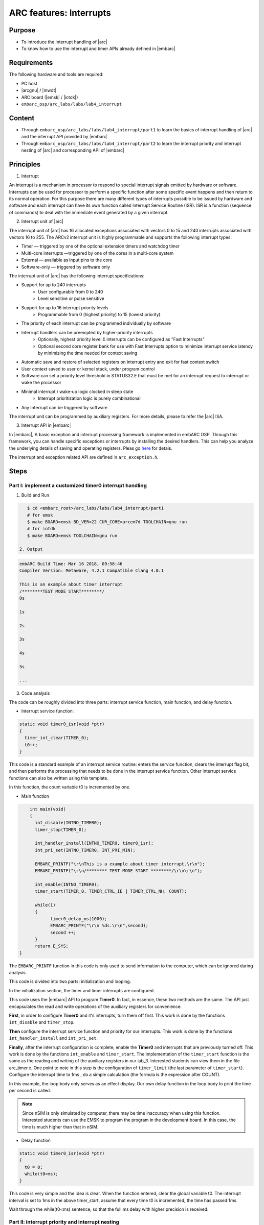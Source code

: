 .. _lab4:

ARC features: Interrupts
###########################

Purpose
========
- To introduce the interrupt handling of |arc|
- To know how to use the interrupt and timer APIs already defined in |embarc|

Requirements
============

The following hardware and tools are required:

* PC host
* |arcgnu| / |mwdt|
* ARC board (|emsk| / |iotdk|)
* ``embarc_osp/arc_labs/labs/lab4_interrupt``

Content
=========

* Through ``embarc_osp/arc_labs/labs/lab4_interrupt/part1`` to learn the basics of interrupt handling of |arc| and the interrupt API provided by |embarc|
* Through ``embarc_osp/arc_labs/labs/lab4_interrupt/part2`` to learn the interrupt priority and interrupt nesting of |arc| and corresponding API of |embarc|


Principles
===========

1. Interrupt

An interrupt is a mechanism in processor to respond to special interrupt signals emitted by hardware or software. Interrupts can be used for processor to perform a specific function after some specific event happens and then return to its normal operation. For this purpose there are many different types of interrupts possible to be issued by hardware and software and each interrupt can have its own function called Interrupt Service Routine (ISR). ISR is a function (sequence of commands) to deal with the immediate event generated by a given interrupt.

2. Interrupt unit of |arc|

The interrupt unit of |arc| has 16 allocated exceptions associated with vectors 0
to 15 and 240 interrupts associated with vectors 16 to 255.  The ARCv2 interrupt unit
is highly programmable and supports the following interrupt types:

* Timer — triggered by one of the optional extension timers and watchdog timer
* Multi-core interrupts —triggered by one of the cores in a multi-core system
* External — available as input pins to the core
* Software-only — triggered by software only

The interrupt unit of |arc| has the following interrupt specifications:

* Support for up to 240 interrupts
	* User configurable from 0 to 240
	* Level sensitive or pulse sensitive
* Support for up to 16 interrupt priority levels
	* Programmable from 0 (highest priority) to 15 (lowest priority)
* The priority of each interrupt can be programmed individually by software
* Interrupt handlers can be preempted by higher-priority interrupts
	* Optionally, highest priority level 0 interrupts can be configured as "Fast Interrupts"
	* Optional second core register bank for use with Fast Interrupts option to minimize interrupt service latency by minimizing the time needed for context saving
* Automatic save and restore of selected registers on interrupt entry and exit for fast context switch
* User context saved to user or kernel stack, under program control
* Software can set a priority level threshold in STATUS32.E that must be met for an interrupt request to interrupt or wake the processor
* Minimal interrupt / wake-up logic clocked in sleep state
	* Interrupt prioritization logic is purely combinational
* Any Interrupt can be triggered by software

The interrupt unit can be programmed by auxiliary registers. For more details, please to refer the |arc| ISA.

3. Interrupt API in |embarc|

In |embarc|, A basic exception and interrupt processing framework is implemented in embARC OSP. Through this framework, you can handle specific exceptions or interrupts by installing the desired handlers. This can help you analyze the underlying details of saving and operating registers. Pleas go `here <http://embarc.org/embarc_osp/doc/build/html/arc/arc.html#arc-hal-exc-int>`__ for detais.


The interrupt and exception related API are defined in ``arc_exception.h``.

Steps
======

Part I: implement a customized timer0 interrupt handling
--------------------------------------------------------

1. Build and Run

.. code-block:: console

    $ cd <embarc_root>/arc_labs/labs/lab4_interrupt/part1
    # for emsk
    $ make BOARD=emsk BD_VER=22 CUR_CORE=arcem7d TOOLCHAIN=gnu run
    # for iotdk
    $ make BOARD=emsk TOOLCHAIN=gnu run

 2. Output

.. code-block:: console

    embARC Build Time: Mar 16 2018, 09:58:46
    Compiler Version: Metaware, 4.2.1 Compatible Clang 4.0.1

    This is an example about timer interrupt
    /********TEST MODE START********/
    0s

    1s

    2s

    3s

    4s

    5s

    ...

3. Code analysis

The code can be roughly divided into three parts: interrupt service function, main function, and delay function.

- Interrupt service function:

.. code-block:: c

	static void timer0_isr(void *ptr)
	{
	  timer_int_clear(TIMER_0);
	  t0++;
	}

This code is a standard example of an interrupt service routine: enters the service function, clears the interrupt flag bit, and then performs the processing that needs to be done in the interrupt service function. Other interrupt service functions can also be written using this template.

In this function, the count variable t0 is incremented by one.

- Main function

.. code-block:: c

	int main(void)
	{
	  int_disable(INTNO_TIMER0);
	  timer_stop(TIMER_0);

	  int_handler_install(INTNO_TIMER0, timer0_isr);
	  int_pri_set(INTNO_TIMER0, INT_PRI_MIN);

	  EMBARC_PRINTF("\r\nThis is a example about timer interrupt.\r\n");
	  EMBARC_PRINTF("\r\n/******** TEST MODE START ********/\r\n\r\n");

	  int_enable(INTNO_TIMER0);
	  timer_start(TIMER_0, TIMER_CTRL_IE | TIMER_CTRL_NH, COUNT);

	  while(1)
	  {
		timer0_delay_ms(1000);
		EMBARC_PRINTF("\r\n %ds.\r\n",second);
		second ++;
	  }
	  return E_SYS;
    }

The ``EMBARC_PRINTF`` function in this code is only used to send information to the computer, which can be ignored during analysis.

This code is divided into two parts: initialization and looping.

In the initialization section, the timer and timer interrupts are configured.

This code uses the |embarc| API to program **Timer0**. In fact, in essence, these two methods are the same. The API just encapsulates the read and write operations of the auxiliary registers for convenience.

**First**, in order to configure **Timer0** and it's interrupts, turn them off first. This work is done by the functions ``int_disable`` and ``timer_stop``.

**Then** configure the interrupt service function and priority for our interrupts. This work is done by the functions ``int_handler_install`` and ``int_pri_set``.

**Finally**, after the interrupt configuration is complete, enable the **Timer0** and interrupts that are previously turned off. This work is done by the functions ``int_enable`` and ``timer_start``.
The implementation of the ``timer_start`` function is the same as the reading and writing of the auxiliary registers in our lab_3. Interested students can view them in the file arc_timer.c. One point to note in this step is the configuration of ``timer_limit`` (the last parameter of ``timer_start``). Configure the interrupt time to 1ms , do a simple calculation (the formula is the expression after COUNT).

In this example, the loop body only serves as an effect display. Our own delay function in the loop body to print the time per second is called.

.. note::
    Since nSIM is only simulated by computer, there may be time inaccuracy when using this function. Interested students can use the EMSK to program the program in the development board. In this case, the time is much higher than that in nSIM.

- Delay function

.. code-block:: c

	static void timer0_isr(void *ptr)
	{
	  t0 = 0;
	  while(t0<ms);
	}

This code is very simple and the idea is clear. When the function entered, clear the global variable t0. The interrupt interval is set to 1ms in the above timer_start, assume that every time t0 is incremented, the time has passed 1ms.

Wait through the while(t0<ms) sentence, so that the full ms delay with higher precision is received.

Part II: interrupt priority and interrupt nesting
-------------------------------------------------

1. Build and Run

.. code-block:: console

    $ cd <embarc_root>/arc_labs/labs/lab4_interrupt/part2
    # for emsk
    $ make BOARD=emsk BD_VER=22 CUR_CORE=arcem7d TOOLCHAIN=gnu run
    # for iotdk
    $ make BOARD=emsk TOOLCHAIN=gnu run

 2. Output

.. code-block:: console

    embARC Build Time: Mar 16 2018, 09:58:46
    Compiler Version: Metaware, 4.2.1 Compatible Clang 4.0.1

    This test will start in 1s.

    /********TEST MODE START********/

    Interrupt  nesting!
    Interrupt  nesting!
    Interrupt  nesting!
    Interrupt  nesting!
    Interrupt  nesting!
    Interrupt
    Interrupt
    Interrupt
    Interrupt
    Interrupt
    Interrupt  nesting!
    Interrupt  nesting!
    Interrupt  nesting!
    Interrupt  nesting!
    Interrupt  nesting!
    Interrupt
    Interrupt
    Interrupt

3. Code analysis

The code for PART II can be divided into two parts: the interrupt service routine and the main function.

- Interrupt service function

.. code-block:: c

	static void timer0_isr(void *ptr)
	{
	  timer_int_clear(TIMER_0);

	  timer_flag = 0;

	  board_delay_ms(10, 1);

	  if(timer_flag)
	  {
		  EMBARC_PRINTF("Interrupt nesting!\r\n");
	  }
	  else
	  {
		  EMBARC_PRINTF("Interrupt\r\n");
	  }

	  hits++;
	}

	static void timer1_isr(void *ptr)
	{
	  timer_int_clear(TIMER_1);

	  timer_flag = 1;
	}


Through the above code, when timer0's interrupt comes in and is serviced, its ISR will output different message
according the value of *timer_flag*, which is only be set in timer1's ISR *timer1_isr*. This means timer0's interrupt is preempted by
timer1's interrupt as it has a higher interrupt priority.

"Interrupt nesting!" indicates that interrupt nesting has occurred, and "Interrupt" indicates that it has not occurred.


- main function

.. code-block:: c

	int main(void)
	{
		timer_stop(TIMER_0);
		timer_stop(TIMER_1);

		int_disable(INTNO_TIMER0);
		int_disable(INTNO_TIMER1);

		int_handler_install(INTNO_TIMER0, timer0_isr);
		int_pri_set(INTNO_TIMER0, INT_PRI_MAX);

		int_handler_install(INTNO_TIMER1, timer1_isr);
		int_pri_set(INTNO_TIMER1, INT_PRI_MIN);

		EMBARC_PRINTF("\r\nThe test will start in 1s.\r\n");

		int_enable(INTNO_TIMER0);
		int_enable(INTNO_TIMER1);

		timer_start(TIMER_0, TIMER_CTRL_IE | TIMER_CTRL_NH, MAX_COUNT);
		timer_start(TIMER_1, TIMER_CTRL_IE | TIMER_CTRL_NH, MAX_COUNT/100);

		while(1)
		{
			if((hits >= 5) && (nesting_flag == 1)) {
				timer_stop(TIMER_0);
				timer_stop(TIMER_1);

				int_disable(INTNO_TIMER0);
				int_disable(INTNO_TIMER1);

				int_pri_set(INTNO_TIMER0, INT_PRI_MIN);
				int_pri_set(INTNO_TIMER1, INT_PRI_MAX);

				nesting_flag = 0;

				int_enable(INTNO_TIMER0);
				int_enable(INTNO_TIMER1);

				timer_start(TIMER_0, TIMER_CTRL_IE | TIMER_CTRL_NH, MAX_COUNT);
				timer_start(TIMER_1, TIMER_CTRL_IE | TIMER_CTRL_NH, MAX_COUNT/10);
			} else if((hits >= 10) && (nesting_flag == 0)) {
				timer_stop(TIMER_0);
				timer_stop(TIMER_1);

				int_disable(INTNO_TIMER0);
				int_disable(INTNO_TIMER1);

				int_pri_set(INTNO_TIMER0, INT_PRI_MAX);
				int_pri_set(INTNO_TIMER1, INT_PRI_MIN);

				hits = 0;
				nesting_flag = 1;

				int_enable(INTNO_TIMER0);
				int_enable(INTNO_TIMER1);

				timer_start(TIMER_0, TIMER_CTRL_IE | TIMER_CTRL_NH, MAX_COUNT);
				timer_start(TIMER_1, TIMER_CTRL_IE | TIMER_CTRL_NH, MAX_COUNT/100);
			}
		}
		return E_SYS;
	}



First, the timer 0 and timer 1 are configured and install with corresponding ISR. Then in the while loop, the interrupt priority of timer 0 and timer 1 are periodically changed to make the interrupt nesting happen.

Exercises
==========

Try using an interrupt other than a timer to write a small program. (For example, try to implement a button controlled LED using GPIO interrupt)

